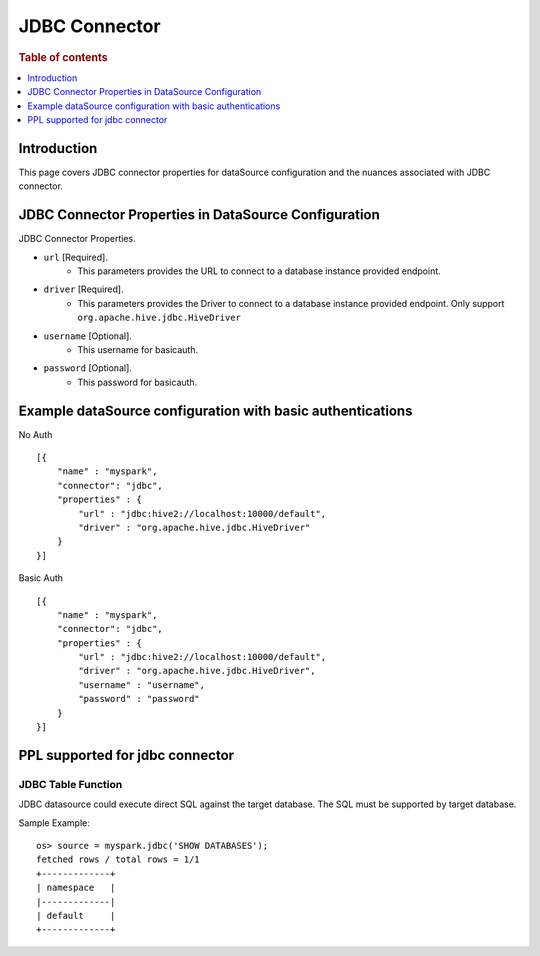.. highlight:: sh

==============
JDBC Connector
==============

.. rubric:: Table of contents

.. contents::
   :local:
   :depth: 1


Introduction
============

This page covers JDBC connector properties for dataSource configuration and the nuances associated with JDBC connector.


JDBC Connector Properties in DataSource Configuration
=====================================================
JDBC Connector Properties.

* ``url`` [Required].
    * This parameters provides the URL to connect to a database instance provided endpoint.
* ``driver`` [Required].
    * This parameters provides the Driver to connect to a database instance provided endpoint. Only support ``org.apache.hive.jdbc.HiveDriver``
* ``username`` [Optional].
    * This username for basicauth.
* ``password`` [Optional].
    * This password for basicauth.

Example dataSource configuration with basic authentications
===========================================================

No Auth ::

    [{
        "name" : "myspark",
        "connector": "jdbc",
        "properties" : {
            "url" : "jdbc:hive2://localhost:10000/default",
            "driver" : "org.apache.hive.jdbc.HiveDriver"
        }
    }]

Basic Auth ::

    [{
        "name" : "myspark",
        "connector": "jdbc",
        "properties" : {
            "url" : "jdbc:hive2://localhost:10000/default",
            "driver" : "org.apache.hive.jdbc.HiveDriver",
            "username" : "username",
            "password" : "password"
        }
    }]

PPL supported for jdbc connector
================================

JDBC Table Function
-------------------
JDBC datasource could execute direct SQL against the target database. The SQL must be supported by target database.

Sample Example::

    os> source = myspark.jdbc('SHOW DATABASES');
    fetched rows / total rows = 1/1
    +-------------+
    | namespace   |
    |-------------|
    | default     |
    +-------------+

